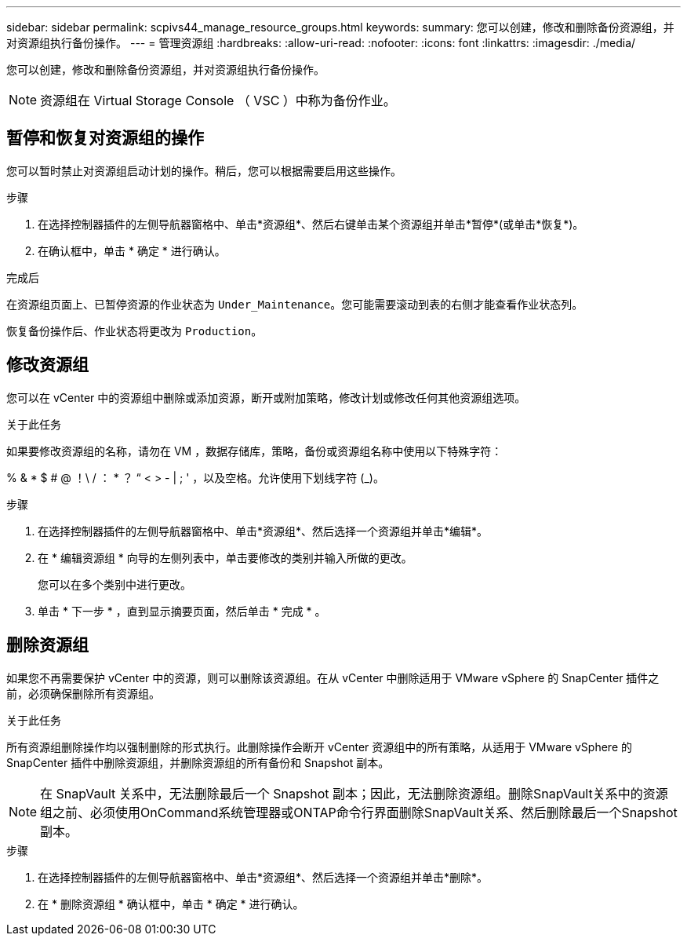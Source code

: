 ---
sidebar: sidebar 
permalink: scpivs44_manage_resource_groups.html 
keywords:  
summary: 您可以创建，修改和删除备份资源组，并对资源组执行备份操作。 
---
= 管理资源组
:hardbreaks:
:allow-uri-read: 
:nofooter: 
:icons: font
:linkattrs: 
:imagesdir: ./media/


[role="lead"]
您可以创建，修改和删除备份资源组，并对资源组执行备份操作。


NOTE: 资源组在 Virtual Storage Console （ VSC ）中称为备份作业。



== 暂停和恢复对资源组的操作

您可以暂时禁止对资源组启动计划的操作。稍后，您可以根据需要启用这些操作。

.步骤
. 在选择控制器插件的左侧导航器窗格中、单击*资源组*、然后右键单击某个资源组并单击*暂停*(或单击*恢复*)。
. 在确认框中，单击 * 确定 * 进行确认。


.完成后
在资源组页面上、已暂停资源的作业状态为 `Under_Maintenance`。您可能需要滚动到表的右侧才能查看作业状态列。

恢复备份操作后、作业状态将更改为 `Production`。



== 修改资源组

您可以在 vCenter 中的资源组中删除或添加资源，断开或附加策略，修改计划或修改任何其他资源组选项。

.关于此任务
如果要修改资源组的名称，请勿在 VM ，数据存储库，策略，备份或资源组名称中使用以下特殊字符：

% & * $ # @ ！\ / ： * ？ “ < > - | ; ' ，以及空格。允许使用下划线字符 (_)。

.步骤
. 在选择控制器插件的左侧导航器窗格中、单击*资源组*、然后选择一个资源组并单击*编辑*。
. 在 * 编辑资源组 * 向导的左侧列表中，单击要修改的类别并输入所做的更改。
+
您可以在多个类别中进行更改。

. 单击 * 下一步 * ，直到显示摘要页面，然后单击 * 完成 * 。




== 删除资源组

如果您不再需要保护 vCenter 中的资源，则可以删除该资源组。在从 vCenter 中删除适用于 VMware vSphere 的 SnapCenter 插件之前，必须确保删除所有资源组。

.关于此任务
所有资源组删除操作均以强制删除的形式执行。此删除操作会断开 vCenter 资源组中的所有策略，从适用于 VMware vSphere 的 SnapCenter 插件中删除资源组，并删除资源组的所有备份和 Snapshot 副本。


NOTE: 在 SnapVault 关系中，无法删除最后一个 Snapshot 副本；因此，无法删除资源组。删除SnapVault关系中的资源组之前、必须使用OnCommand系统管理器或ONTAP命令行界面删除SnapVault关系、然后删除最后一个Snapshot副本。

.步骤
. 在选择控制器插件的左侧导航器窗格中、单击*资源组*、然后选择一个资源组并单击*删除*。
. 在 * 删除资源组 * 确认框中，单击 * 确定 * 进行确认。

